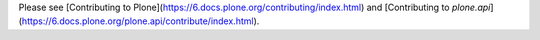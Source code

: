 Please see [Contributing to Plone](https://6.docs.plone.org/contributing/index.html) and [Contributing to `plone.api`](https://6.docs.plone.org/plone.api/contribute/index.html).
